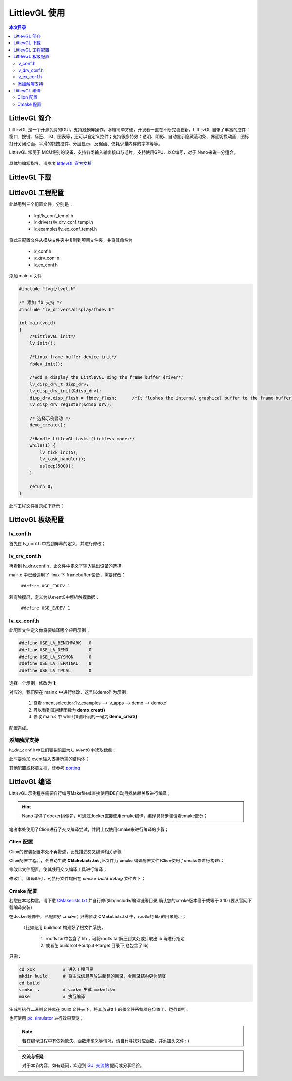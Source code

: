 LittlevGL 使用
================================

.. contents:: 本文目录

LittlevGL 简介
--------------------------------

LittlevGL 是一个开源免费的GUI，支持触摸屏操作，移植简单方便，开发者一直在不断完善更新。LittlevGL 自带了丰富的控件：窗口、按键、标签、list、图表等，还可以自定义控件；支持很多特效：透明、阴影、自动显示隐藏滚动条、界面切换动画、图标打开关闭动画、平滑的拖拽控件、分层显示、反锯齿、仅耗少量内存的字体等等。

LittlevGL 常见于 MCU级别的设备，支持各类输入输出接口与芯片，支持使用GPU，以C编写，对于 Nano来说十分适合。

.. figure:: https://littlevgl.com/home/main_cover.png
   :width: 500px
   :align: center

具体的编写指导，请参考 `littlevGL 官方文档 <https://littlevgl.com/basics>`_

LittlevGL 下载
--------------------------------

.. code-block:: bash
    :caption: 建立LittlevGL工程文件夹，在此文件夹下进行以下操作：

    git clone https://github.com/littlevgl/lvgl.git
    git clone https://github.com/littlevgl/lv_drivers.git
    git clone https://github.com/littlevgl/lv_examples.git

LittlevGL 工程配置
--------------------------------

此处用到三个配置文件，分别是：

    - lvgl/lv_conf_templ.h
    - lv_drivers/lv_drv_conf_templ.h
    - lv_examples/lv_ex_conf_templ.h

将此三配置文件从模块文件夹中复制到项目文件夹，并将其命名为

    - lv_conf.h
    - lv_drv_conf.h
    - lv_ex_conf.h

添加 main.c 文件

.. code-block:: c

    #include "lvgl/lvgl.h"

    /* 添加 fb 支持 */
    #include "lv_drivers/display/fbdev.h"

    int main(void)
    {
        /*LittlevGL init*/
        lv_init();

        /*Linux frame buffer device init*/
        fbdev_init();

        /*Add a display the LittlevGL sing the frame buffer driver*/
        lv_disp_drv_t disp_drv;
        lv_disp_drv_init(&disp_drv);
        disp_drv.disp_flush = fbdev_flush;      /*It flushes the internal graphical buffer to the frame buffer*/
        lv_disp_drv_register(&disp_drv);

        /* 选择示例启动 */
        demo_create();

        /*Handle LitlevGL tasks (tickless mode)*/
        while(1) {
            lv_tick_inc(5);
            lv_task_handler();
            usleep(5000);
        }

        return 0;
    }

此时工程文件目录如下所示：

.. figure:: https://fdvad021asfd8q.oss-cn-hangzhou.aliyuncs.com/migrate/2018-04-09%2013-15-15%20%E7%9A%84%E5%B1%8F%E5%B9%95%E6%88%AA%E5%9B%BE.png
   :align: center

LittlevGL 板级配置
--------------------------------

lv_conf.h 
~~~~~~~~~~~~~~~~~~~~~~~~~~~~~~~~

首先在 lv_conf.h 中找到屏幕的定义，并进行修改；

.. code-block:: c
    :caption: 此处修改为 800X480 或 480X272

    #define LV_HOR_RES (800)
    #define LV_VER_RES (480)

lv_drv_conf.h 
~~~~~~~~~~~~~~~~~~~~~~~~~~~~~~~~

再看到 lv_drv_conf.h，此文件中定义了输入输出设备的选择

main.c 中已经调用了 linux 下 framebuffer 设备，需要修改：

    ``#define USE_FBDEV 1``

若有触摸屏，定义为从event0中解析触摸数据：

    ``#define USE_EVDEV 1``

lv_ex_conf.h 
~~~~~~~~~~~~~~~~~~~~~~~~~~~~~~~~

此配置文件定义你将要编译哪个应用示例：

.. code-block:: c

    #define USE_LV_BENCHMARK   0
    #define USE_LV_DEMO        0
    #define USE_LV_SYSMON      0
    #define USE_LV_TERMINAL    0
    #define USE_LV_TPCAL       0

选择一个示例，修改为 **1**;

对应的，我们要在 main.c 中进行修改，这里以demo作为示例：

    1. 查看 :menuselection:`lv_examples --> lv_apps --> demo --> demo.c`
    2. 可以看到其创建函数为 **demo_creat()** 
    3. 修改 main.c 中 while(1)循环前的一句为 **demo_creat()**

配置完成。

添加触屏支持
~~~~~~~~~~~~~~~~~~~~~~~~~~~~~~~~

lv_drv_conf.h 中我们要先配置为从 event0 中读取数据；

此时要添加 event输入支持所需的结构体；

.. code-block:: c
   :caption: 在app示例源码中添加，如 demo.c

    void demo_create(void)
    {
        lv_indev_drv_t indev_drv;
        lv_indev_drv_init(&indev_drv);          /*Basic initialization*/
        evdev_init();
        indev_drv.type = LV_INDEV_TYPE_POINTER; /*See below.*/
        indev_drv.read = evdev_read;            /*See below.*/
        lv_indev_drv_register(&indev_drv);      /*Register the driver in LittlevGL*/

        /*……………略……………*/
    }

其他配置或移植文档，请参考 `porting <https://littlevgl.com/porting>`_

LittlevGL 编译
--------------------------------

LittlevGL 示例程序需要自行编写Makefile或直接使用IDE自动寻找依赖关系进行编译；

.. hint:: Nano 提供了docker镜像包，可通过docker直接使用cmake编译，编译具体步骤请看cmake部分；

笔者本处使用了Clion进行了交叉编译尝试，并附上仅使用cmake来进行编译的步骤；

Clion 配置
~~~~~~~~~~~~~~~~~~~~~~~~~~~~~~~~

Clion的安装配置本处不再赘述，此处描述交叉编译相关步骤

Clion配置工程后，会自动生成 **CMakeLists.txt** ,此文件为 cmake 编译配置文件(Clion使用了cmake来进行构建)；

修改此文件配置，使其使用交叉编译工具进行编译；

.. code-block:: cmake
   :caption: 不修改依赖，只修改工具链配置

    cmake_minimum_required(VERSION 3.10)        # cmake 版本要高于或等于 3.10
    project(Ui C)                               # 输出的二进制文件名

    #set(CMAKE_C_STANDARD 11)                   # 注释掉原有的
    SET(CROSS_COMPILE 1)                        # 设定交叉编译标志位
    set(CMAKE_SYSTEM_NAME Linux)                # 设定目标系统为 linux
    set(CMAKE_C_COMPILER "/usr/bin/arm-linux-gnueabi-gcc")  # 设定交叉编译链gcc所在位置

    SET(TOOLCHAIN_DIR "/usr/bin/")              # 设定交叉编译链目录         
    SET(CMAKE_FIND_ROOT_PATH  "/usr/arm-linux-gnueabi" "/usr/arm-linux-gnueabi/lib" "/usr/arm-linux-gnueabi/include") 
    # lib 与 include 的目录，使用 ``arm-linux-gnueabi-gcc -v`` 也可输出目录相关信息

    link_directories(/home/biglion/project/buildroot/rootfs/lib)          # 根文件系统的 lib (此处可参照cmake说明)

    # 依赖信息～略～

修改后，编译即可，可执行文件输出在 *cmake-build-debug* 文件夹下；

Cmake 配置
~~~~~~~~~~~~~~~~~~~~~~~~~~~~~~~~

若您在本地构建，请下载 `CMakeLists.txt <https://fdvad021asfd8q.oss-cn-hangzhou.aliyuncs.com/migrate/CMakeLists.txt>`_ 并自行修改lib/include/编译链等目录,确认您的cmake版本高于或等于 3.10 (要从官网下载编译安装)

在docker镜像中，已配置好 cmake；只需修改 CMakeLists.txt 中，rootfs的 lib 的目录地址；
    
    （比如先用 buildroot 构建好了根文件系统，
        
        1. rootfs.tar中包含了 lib ，可将rootfs.tar解压到某处或只取出lib 再进行指定
        2. 或者在 buildroot->output->target 目录下,也包含了lib）

只需：

.. code-block:: bash

    cd xxx           # 进入工程目录
    mkdir build      # 将生成信息等放进新建的目录，令目录结构更为清爽
    cd build
    cmake ..         # cmake 生成 makefile
    make             # 执行编译

生成可执行二进制文件就在 build 文件夹下，将其放进tf卡的根文件系统所在位置下，运行即可。

也可使用 `pc_simulator <https://github.com/littlevgl/pc_simulator>`_ 进行效果预览；

.. note:: 若在编译过程中有依赖缺失、函数未定义等情况，请自行寻找对应函数，并添加头文件 : )

.. admonition:: 交流与答疑
    
    对于本节内容，如有疑问，欢迎到 `GUI 交流帖 <http://bbs.lichee.pro/d/25-gui>`_ 提问或分享经验。
